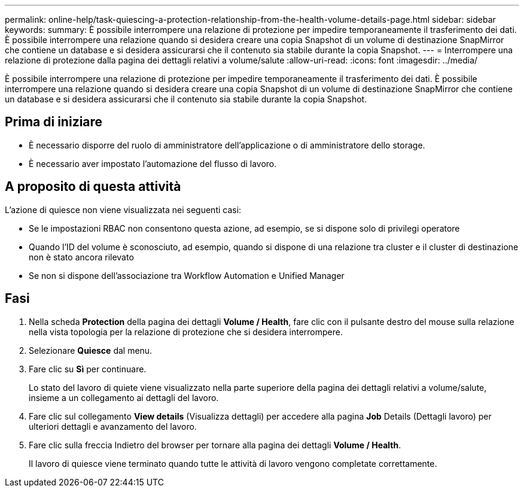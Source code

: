 ---
permalink: online-help/task-quiescing-a-protection-relationship-from-the-health-volume-details-page.html 
sidebar: sidebar 
keywords:  
summary: È possibile interrompere una relazione di protezione per impedire temporaneamente il trasferimento dei dati. È possibile interrompere una relazione quando si desidera creare una copia Snapshot di un volume di destinazione SnapMirror che contiene un database e si desidera assicurarsi che il contenuto sia stabile durante la copia Snapshot. 
---
= Interrompere una relazione di protezione dalla pagina dei dettagli relativi a volume/salute
:allow-uri-read: 
:icons: font
:imagesdir: ../media/


[role="lead"]
È possibile interrompere una relazione di protezione per impedire temporaneamente il trasferimento dei dati. È possibile interrompere una relazione quando si desidera creare una copia Snapshot di un volume di destinazione SnapMirror che contiene un database e si desidera assicurarsi che il contenuto sia stabile durante la copia Snapshot.



== Prima di iniziare

* È necessario disporre del ruolo di amministratore dell'applicazione o di amministratore dello storage.
* È necessario aver impostato l'automazione del flusso di lavoro.




== A proposito di questa attività

L'azione di quiesce non viene visualizzata nei seguenti casi:

* Se le impostazioni RBAC non consentono questa azione, ad esempio, se si dispone solo di privilegi operatore
* Quando l'ID del volume è sconosciuto, ad esempio, quando si dispone di una relazione tra cluster e il cluster di destinazione non è stato ancora rilevato
* Se non si dispone dell'associazione tra Workflow Automation e Unified Manager




== Fasi

. Nella scheda *Protection* della pagina dei dettagli *Volume / Health*, fare clic con il pulsante destro del mouse sulla relazione nella vista topologia per la relazione di protezione che si desidera interrompere.
. Selezionare *Quiesce* dal menu.
. Fare clic su *Sì* per continuare.
+
Lo stato del lavoro di quiete viene visualizzato nella parte superiore della pagina dei dettagli relativi a volume/salute, insieme a un collegamento ai dettagli del lavoro.

. Fare clic sul collegamento *View details* (Visualizza dettagli) per accedere alla pagina *Job* Details (Dettagli lavoro) per ulteriori dettagli e avanzamento del lavoro.
. Fare clic sulla freccia Indietro del browser per tornare alla pagina dei dettagli *Volume / Health*.
+
Il lavoro di quiesce viene terminato quando tutte le attività di lavoro vengono completate correttamente.



